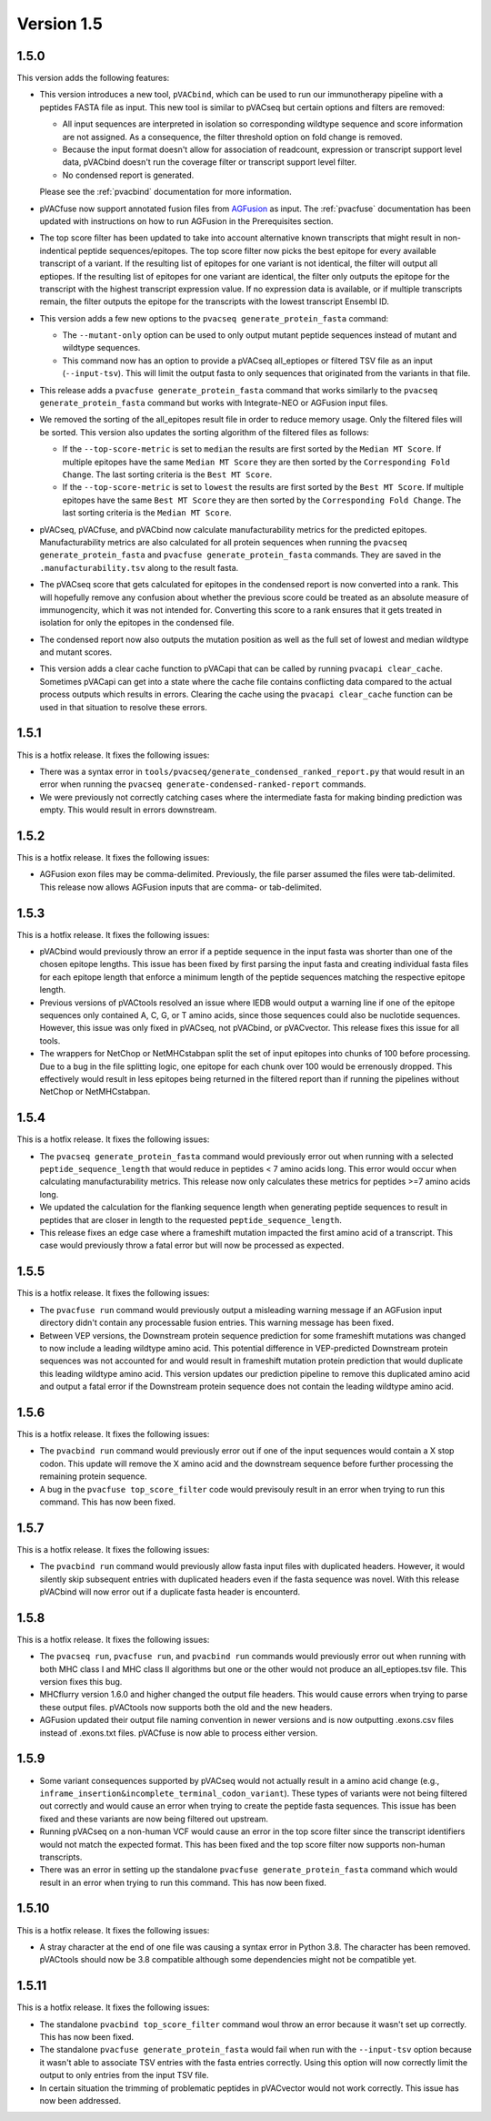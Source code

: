 Version 1.5
===========

1.5.0
-----

This version adds the following features:

- This version introduces a new tool, ``pVACbind``, which can be used
  to run our immunotherapy pipeline with a peptides
  FASTA file as input. This new tool is similar to pVACseq but certain
  options and filters are removed:

  - All input sequences are interpreted in isolation so corresponding
    wildtype sequence and score information are not assigned. As a consequence,
    the filter threshold option on fold change is removed.
  - Because the input format doesn't allow for association of readcount,
    expression or transcript support level data, pVACbind doesn't run the coverage
    filter or transcript support level filter.
  - No condensed report is generated.

  Please see the :ref:`pvacbind` documentation for more information.

- pVACfuse now support annotated fusion files from `AGFusion <https://github.com/murphycj/AGFusion>`_ as input. The
  :ref:`pvacfuse` documentation has been updated with instructions on how to
  run AGFusion in the Prerequisites section.
- The top score filter has been updated to take into account alternative known
  transcripts that might result in non-indentical peptide sequences/epitopes.
  The top score filter now picks the best epitope for every available transcript of a
  variant. If the resulting list of epitopes for one variant is not identical,
  the filter will output all eptiopes. If the resulting list of epitopes for one
  variant are identical, the filter only outputs the epitope for the transcript with the highest
  transcript expression value. If no expression data is available, or if
  multiple transcripts remain, the filter outputs the epitope for the
  transcripts with the lowest transcript Ensembl ID.
- This version adds a few new options to the ``pvacseq
  generate_protein_fasta`` command:

  - The ``--mutant-only`` option can be used to only output mutant peptide
    sequences instead of mutant and wildtype sequences.
  - This command now has an option to provide a pVACseq all_eptiopes or
    filtered TSV file as an input (``--input-tsv``). This will limit the
    output fasta to only sequences that originated from the variants in that file.

- This release adds a ``pvacfuse generate_protein_fasta`` command that works
  similarly to the ``pvacseq generate_protein_fasta`` command but works with
  Integrate-NEO or AGFusion input files.
- We removed the sorting of the all_epitopes result file in order to reduce
  memory usage. Only the filtered files will be sorted. This version also updates the sorting algorithm of the
  filtered files as follows:

  - If the ``--top-score-metric`` is set to ``median`` the results are first
    sorted by the ``Median MT Score``. If multiple epitopes have the same
    ``Median MT Score`` they are then sorted by the ``Corresponding Fold
    Change``. The last sorting criteria is the ``Best MT Score``.
  - If the ``--top-score-metric`` is set to ``lowest`` the results are first
    sorted by the ``Best MT Score``. If multiple epitopes have the same
    ``Best MT Score`` they are then sorted by the ``Corresponding Fold
    Change``. The last sorting criteria is the ``Median MT Score``.

- pVACseq, pVACfuse, and pVACbind now calculate manufacturability metrics
  for the predicted epitopes. Manufacturability metrics are also
  calculated for all protein sequences when running the ``pvacseq generate_protein_fasta``
  and ``pvacfuse generate_protein_fasta`` commands. They are saved in the ``.manufacturability.tsv``
  along to the result fasta.
- The pVACseq score that gets calculated for epitopes in the condensed report
  is now converted into a rank. This will hopefully remove any confusion about
  whether the previous score could be treated as an absolute measure of
  immunogencity, which it was not intended for. Converting this score to a
  rank ensures that it gets treated in isolation for only the epitopes in the
  condensed file.
- The condensed report now also outputs the mutation position as well as the
  full set of lowest and median wildtype and mutant scores.
- This version adds a clear cache function to pVACapi that can be called by
  running ``pvacapi clear_cache``. Sometimes pVACapi can get into a state
  where the cache file contains conflicting data compared to the actual
  process outputs which results in errors. Clearing the cache using the ``pvacapi clear_cache``
  function can be used in that situation to resolve these errors.

1.5.1
-----

This is a hotfix release. It fixes the following issues:

- There was a syntax error in
  ``tools/pvacseq/generate_condensed_ranked_report.py`` that would result in
  an error when running the ``pvacseq generate-condensed-ranked-report``
  commands.
- We were previously not correctly catching cases where the intermediate fasta for
  making binding prediction was empty. This would result in errors downstream.

1.5.2
-----

This is a hotfix release. It fixes the following issues:

- AGFusion exon files may be comma-delimited. Previously, the file parser
  assumed the files were tab-delimited. This release now allows AGFusion
  inputs that are comma- or tab-delimited.

1.5.3
-----

This is a hotfix release. It fixes the following issues:

- pVACbind would previously throw an error if a peptide sequence in the input
  fasta was shorter than one of the chosen epitope lengths. This issue has
  been fixed by first parsing the input fasta and creating individual fasta
  files for each epitope length that enforce a minimum length of the peptide
  sequences matching the respective epitope length.
- Previous versions of pVACtools resolved an issue where IEDB would output a
  warning line if one of the epitope sequences only contained A, C, G, or T
  amino acids, since those sequences could also be nuclotide sequences.
  However, this issue was only fixed in pVACseq, not pVACbind, or pVACvector.
  This release fixes this issue for all tools.
- The wrappers for NetChop or NetMHCstabpan split the set of input epitopes
  into chunks of 100 before processing. Due to a bug in the file splitting
  logic, one epitope for each chunk over 100 would be errenously dropped. This
  effectively would result in less epitopes being returned in the filtered
  report than if running the pipelines without NetChop or NetMHCstabpan.

1.5.4
-----

This is a hotfix release. It fixes the following issues:

- The ``pvacseq generate_protein_fasta`` command would previously error out
  when running with a selected ``peptide_sequence_length`` that would reduce
  in peptides < 7 amino acids long. This error would occur when calculating
  manufacturability metrics. This release now only calculates these metrics
  for peptides >=7 amino acids long.
- We updated the calculation for the flanking sequence length when generating
  peptide sequences to result in peptides that are closer in length to the
  requested ``peptide_sequence_length``.
- This release fixes an edge case where a frameshift mutation impacted the
  first amino acid of a transcript. This case would previously throw a fatal
  error but will now be processed as expected.

1.5.5
-----

This is a hotfix release. It fixes the following issues:

- The ``pvacfuse run`` command would previously output a misleading warning
  message if an AGFusion input directory didn't contain any processable fusion
  entries. This warning message has been fixed.
- Between VEP versions, the Downstream protein sequence prediction for some
  frameshift mutations was changed to now include a leading wildtype amino
  acid. This potential difference in VEP-predicted Downstream protein
  sequences was not accounted for and would result in frameshift mutation
  protein prediction that would duplicate this leading wildtype amino acid.
  This version updates our prediction pipeline to remove this duplicated amino
  acid and output a fatal error if the Downstream protein sequence does not
  contain the leading wildtype amino acid.

1.5.6
-----

This is a hotfix release. It fixes the following issues:

- The ``pvacbind run`` command would previously error out if one of the input
  sequences would contain a X stop codon. This update will remove the X amino
  acid and the downstream sequence before further processing the remaining
  protein sequence.
- A bug in the ``pvacfuse top_score_filter`` code would previsouly result
  in an error when trying to run this command. This has now been fixed.

1.5.7
-----

This is a hotfix release. It fixes the following issues:

- The ``pvacbind run`` command would previously allow fasta input files with
  duplicated headers. However, it would silently skip subsequent entries with
  duplicated headers even if the fasta sequence was novel. With this release
  pVACbind will now error out if a duplicate fasta header is encounterd.

1.5.8
-----

This is a hotfix release. It fixes the following issues:

- The ``pvacseq run``, ``pvacfuse run``, and ``pvacbind run`` commands would
  previously error out when running with both MHC class I and MHC class II
  algorithms but one or the other would not produce an all_eptiopes.tsv file.
  This version fixes this bug.
- MHCflurry version 1.6.0 and higher changed the output file headers. This
  would cause errors when trying to parse these output files. pVACtools now
  supports both the old and the new headers.
- AGFusion updated their output file naming convention in newer versions and
  is now outputting .exons.csv files instead of .exons.txt files.
  pVACfuse is now able to process either version.

1.5.9
-----

- Some variant consequences supported by pVACseq would not actually result in
  a amino acid change (e.g.,
  ``inframe_insertion&incomplete_terminal_codon_variant``). These types of
  variants were not being filtered out correctly and would cause an error when
  trying to create the peptide fasta sequences. This issue has been fixed and
  these variants are now being filtered out upstream.
- Running pVACseq on a non-human VCF would cause an error in the top score
  filter since the transcript identifiers would not match the expected format.
  This has been fixed and the top score filter now supports non-human
  transcripts.
- There was an error in setting up the standalone ``pvacfuse
  generate_protein_fasta`` command which would result in an error when trying
  to run this command. This has now been fixed.

1.5.10
------

This is a hotfix release. It fixes the following issues:

- A stray character at the end of one file was causing a syntax error in Python
  3.8. The character has been removed. pVACtools should now be 3.8 compatible
  although some dependencies might not be compatible yet.

1.5.11
------

This is a hotfix release. It fixes the following issues:

- The standalone ``pvacbind top_score_filter`` command woul throw an error
  because it wasn't set up correctly. This has now been fixed.
- The standalone ``pvacfuse generate_protein_fasta`` would fail when run with
  the ``--input-tsv`` option because it wasn't able to associate TSV entries
  with the fasta entries correctly. Using this option will now correctly limit
  the output to only entries from the input TSV file.
- In certain situation the trimming of problematic peptides in pVACvector
  would not work correctly. This issue has now been addressed.
